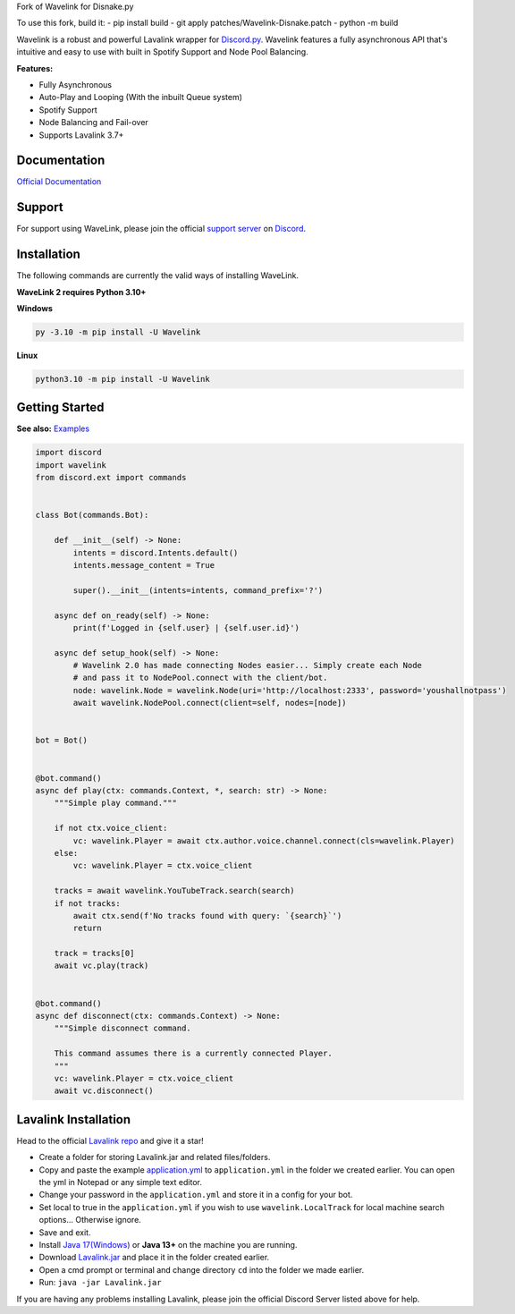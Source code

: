 
Fork of Wavelink for Disnake.py




.. image:: https://img.shields.io/badge/Python-3.10%20%7C%203.11-blue.svg
    :target: https://www.python.org


.. image:: https://img.shields.io/github/license/EvieePy/Wavelink.svg
    :target: LICENSE


.. image:: https://img.shields.io/discord/490948346773635102?color=%237289DA&label=Pythonista&logo=discord&logoColor=white
   :target: https://discord.gg/RAKc3HF


.. image:: https://img.shields.io/pypi/dm/Wavelink?color=black
    :target: https://pypi.org/project/Wavelink
    :alt: PyPI - Downloads


.. image:: https://img.shields.io/maintenance/yes/2023?color=pink&style=for-the-badge
    :target: https://github.com/PythonistaGuild/Wavelink/commits/main
    :alt: Maintenance


To use this fork, build it:
- pip install build
- git apply patches/Wavelink-Disnake.patch
- python -m build

Wavelink is a robust and powerful Lavalink wrapper for `Discord.py <https://github.com/Rapptz/discord.py>`_.
Wavelink features a fully asynchronous API that's intuitive and easy to use with built in Spotify Support and Node Pool Balancing.


**Features:**

- Fully Asynchronous
- Auto-Play and Looping (With the inbuilt Queue system)
- Spotify Support
- Node Balancing and Fail-over
- Supports Lavalink 3.7+


Documentation
---------------------------
`Official Documentation <https://wavelink.dev/>`_

Support
---------------------------
For support using WaveLink, please join the official `support server
<https://discord.gg/RAKc3HF>`_ on `Discord <https://discordapp.com/>`_.

.. image:: https://discordapp.com/api/guilds/490948346773635102/widget.png?style=banner2
    :target: https://discord.gg/RAKc3HF


Installation
---------------------------
The following commands are currently the valid ways of installing WaveLink.

**WaveLink 2 requires Python 3.10+**

**Windows**

.. code:: sh

    py -3.10 -m pip install -U Wavelink

**Linux**

.. code:: sh

    python3.10 -m pip install -U Wavelink

Getting Started
----------------------------

**See also:** `Examples <https://github.com/PythonistaGuild/Wavelink/tree/main/examples>`_

.. code:: py

    import discord
    import wavelink
    from discord.ext import commands


    class Bot(commands.Bot):

        def __init__(self) -> None:
            intents = discord.Intents.default()
            intents.message_content = True

            super().__init__(intents=intents, command_prefix='?')

        async def on_ready(self) -> None:
            print(f'Logged in {self.user} | {self.user.id}')

        async def setup_hook(self) -> None:
            # Wavelink 2.0 has made connecting Nodes easier... Simply create each Node
            # and pass it to NodePool.connect with the client/bot.
            node: wavelink.Node = wavelink.Node(uri='http://localhost:2333', password='youshallnotpass')
            await wavelink.NodePool.connect(client=self, nodes=[node])


    bot = Bot()


    @bot.command()
    async def play(ctx: commands.Context, *, search: str) -> None:
        """Simple play command."""

        if not ctx.voice_client:
            vc: wavelink.Player = await ctx.author.voice.channel.connect(cls=wavelink.Player)
        else:
            vc: wavelink.Player = ctx.voice_client

        tracks = await wavelink.YouTubeTrack.search(search)
        if not tracks:
            await ctx.send(f'No tracks found with query: `{search}`')
            return

        track = tracks[0]
        await vc.play(track)


    @bot.command()
    async def disconnect(ctx: commands.Context) -> None:
        """Simple disconnect command.

        This command assumes there is a currently connected Player.
        """
        vc: wavelink.Player = ctx.voice_client
        await vc.disconnect()


Lavalink Installation
---------------------

Head to the official `Lavalink repo <https://github.com/lavalink-devs/Lavalink>`_ and give it a star!

- Create a folder for storing Lavalink.jar and related files/folders.
- Copy and paste the example `application.yml <https://github.com/freyacodes/Lavalink#server-configuration>`_ to ``application.yml`` in the folder we created earlier. You can open the yml in Notepad or any simple text editor.
- Change your password in the ``application.yml`` and store it in a config for your bot.
- Set local to true in the ``application.yml`` if you wish to use ``wavelink.LocalTrack`` for local machine search options... Otherwise ignore.
- Save and exit.
- Install `Java 17(Windows) <https://download.oracle.com/java/17/latest/jdk-17_windows-x64_bin.exe>`_ or **Java 13+** on the machine you are running.
- Download `Lavalink.jar <https://github.com/lavalink-devs/Lavalink/releases>`_ and place it in the folder created earlier.
- Open a cmd prompt or terminal and change directory ``cd`` into the folder we made earlier.
- Run: ``java -jar Lavalink.jar``

If you are having any problems installing Lavalink, please join the official Discord Server listed above for help.
